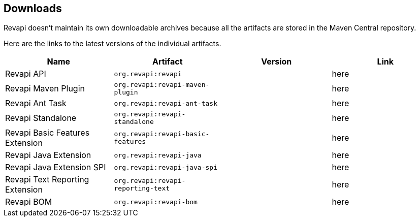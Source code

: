 == Downloads

Revapi doesn't maintain its own downloadable archives because all the artifacts are stored in the Maven Central
repository.

Here are the links to the latest versions of the individual artifacts.

|===
|Name|Artifact|Version|Link

|Revapi API
|`org.revapi:revapi`
|+++<div id="version-org.revapi-revapi"></div>+++
|+++<a id="link-org.revapi-revapi">here</a>+++

|Revapi Maven Plugin
|`org.revapi:revapi-maven-plugin`
|+++<div id="version-org.revapi-revapi-maven-plugin"></div>+++
|+++<a id="link-org.revapi-revapi-maven-plugin">here</a>+++

|Revapi Ant Task
|`org.revapi:revapi-ant-task`
|+++<div id="version-org.revapi-revapi-ant-task"></div>+++
|+++<a id="link-org.revapi-revapi-ant-task">here</a>+++

|Revapi Standalone
|`org.revapi:revapi-standalone`
|+++<div id="version-org.revapi-revapi-standalone"></div>+++
|+++<a id="link-org.revapi-revapi-standalone">here</a>+++

|Revapi Basic Features Extension
|`org.revapi:revapi-basic-features`
|+++<div id="version-org.revapi-revapi-basic-features"></div>+++
|+++<a id="link-org.revapi-revapi-basic-features">here</a>+++

|Revapi Java Extension
|`org.revapi:revapi-java`
|+++<div id="version-org.revapi-revapi-java"></div>+++
|+++<a id="link-org.revapi-revapi-java">here</a>+++

|Revapi Java Extension SPI
|`org.revapi:revapi-java-spi`
|+++<div id="version-org.revapi-revapi-java-spi"></div>+++
|+++<a id="link-org.revapi-revapi-java-spi">here</a>+++

|Revapi Text Reporting Extension
|`org.revapi:revapi-reporting-text`
|+++<div id="version-org.revapi-revapi-reporting-text"></div>+++
|+++<a id="link-org.revapi-revapi-reporting-text">here</a>+++

|Revapi BOM
|`org.revapi:revapi-bom`
|+++<div id="version-org.revapi-revapi-bom"></div>+++
|+++<a id="link-org.revapi-revapi-bom">here</a>+++

|===

[pass]
++++
  <script type="text/javascript">
window.addEventListener("load", function() {
    function fillIn(groupId, artifactId, downloadableType) {
        var url = "modules/" + artifactId + "/index.html"
        $.ajax(url, {
          "cache": false,
          "dataType": "html"
        }).done(function(data) {
            var doc = $("<div/>").append(data);

            var v = doc.find(".projectVersion").text().substring("Version: ".length)

            var dg = groupId.replace(/\./g, "")
            var da = artifactId.replace(/\./g, "")

            document.getElementById("version-" + dg + "-" + da).textContent = v;

            var gp = groupId.replace(/\./g, "/")
            var ap = artifactId.replace(/\./g, "/")

            var link = document.getElementById("link-" + dg + "-" + da);
            link.href =
                "http://search.maven.org/remotecontent?filepath=" + gp + "/" + ap + "/" +
                v + "/" + artifactId + "-" + v + "." +
                downloadableType;
        }).fail(function (data, status) {
            console.log("URL failed with status " + status + ": " + url)
        })
    }

    fillIn("org.revapi", "revapi", "jar")
    fillIn("org.revapi", "revapi-ant-task", "jar")
    fillIn("org.revapi", "revapi-basic-features", "jar")
    fillIn("org.revapi", "revapi-bom", "jar")
    fillIn("org.revapi", "revapi-java", "jar")
    fillIn("org.revapi", "revapi-java-spi", "jar")
    fillIn("org.revapi", "revapi-maven-plugin", "jar")
    fillIn("org.revapi", "revapi-reporting-text", "jar")
    fillIn("org.revapi", "revapi-standalone", "zip")
})
</script>
++++
